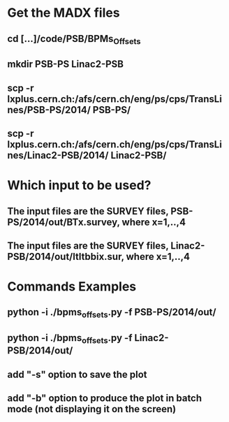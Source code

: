 
* Get the MADX files
** cd [...]/code/PSB/BPMs_Offsets
** mkdir PSB-PS Linac2-PSB
** scp -r lxplus.cern.ch:/afs/cern.ch/eng/ps/cps/TransLines/PSB-PS/2014/ PSB-PS/
** scp -r lxplus.cern.ch:/afs/cern.ch/eng/ps/cps/TransLines/Linac2-PSB/2014/ Linac2-PSB/
* Which input to be used?
** The input files are the SURVEY files, PSB-PS/2014/out/BTx.survey, where x=1,..,4
** The input files are the SURVEY files, Linac2-PSB/2014/out/ltltbbix.sur, where x=1,..,4
 
* Commands Examples
** python -i ./bpms_offsets.py -f PSB-PS/2014/out/
** python -i ./bpms_offsets.py -f Linac2-PSB/2014/out/
** add "-s" option to save the plot
** add "-b" option to produce the plot in batch mode (not displaying it on the screen)

